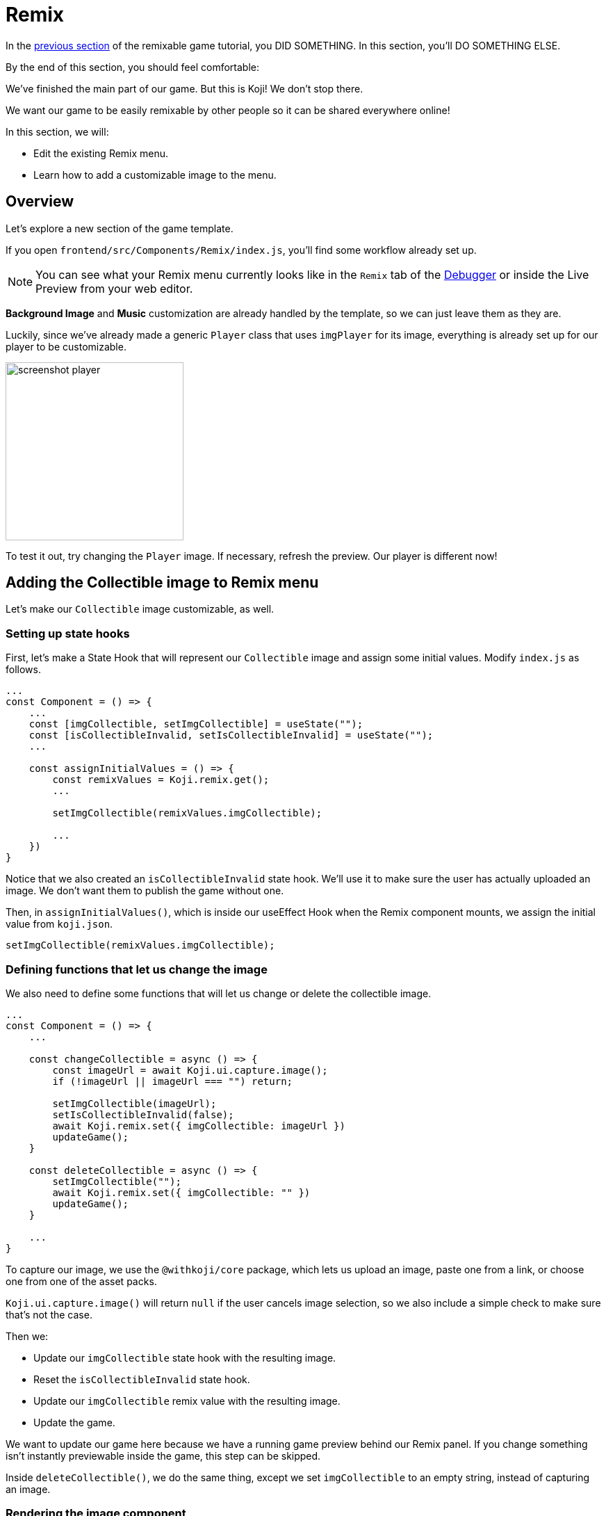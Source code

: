 = Remix
:page-slug: game-remix
:page-description: Modifying the Remix menu
:figure-caption!:

In the <<game-assets#,previous section>> of the remixable game tutorial, you DID SOMETHING.
In this section, you’ll
// tag::description[]
DO SOMETHING ELSE.
// end::description[]

By the end of this section, you should feel comfortable:

We've finished the main part of our game.
But this is Koji! We don't stop there.

We want our game to be easily remixable by other people so it can be shared everywhere online!

In this section, we will:

- Edit the existing Remix menu.

- Learn how to add a customizable image to the menu.

== Overview

Let's explore a new section of the game template.

If you open `frontend/src/Components/Remix/index.js`, you'll find some workflow already set up.

[NOTE]
You can see what your Remix menu currently looks like in the `Remix` tab of the http://developer.withkoji.com/docs/develop/testing-templates#_using_the_koji_debugger[Debugger] or inside the Live Preview from your web editor.

*Background Image* and *Music* customization are already handled by the template, so we can just leave them as they are.

Luckily, since we've already made a generic `Player` class that uses `imgPlayer` for its image, everything is already set up for our player to be customizable.

image:https://i.imgur.com/PvpEy66.png[alt="screenshot player",width=256,height=256]

To test it out, try changing the `Player` image.
If necessary, refresh the preview.
Our player is different now!

== Adding the Collectible image to Remix menu

Let's make our `Collectible` image customizable, as well.

=== Setting up state hooks

First, let's make a State Hook that will represent our `Collectible` image and assign some initial values.
Modify `index.js` as follows.

[source,javascript]
-------------------
...
const Component = () => {
    ...
    const [imgCollectible, setImgCollectible] = useState("");
    const [isCollectibleInvalid, setIsCollectibleInvalid] = useState("");
    ...

    const assignInitialValues = () => {
        const remixValues = Koji.remix.get();
        ...

        setImgCollectible(remixValues.imgCollectible);

        ...
    })
}
-------------------

Notice that we also created an `isCollectibleInvalid` state hook.
We'll use it to make sure the user has actually uploaded an image.
We don't want them to publish the game without one.

Then, in `assignInitialValues()`, which is inside our useEffect Hook when the Remix component mounts, we assign the initial value from `koji.json`.

`setImgCollectible(remixValues.imgCollectible);`

=== Defining functions that let us change the image

We also need to define some functions that will let us change or delete the collectible image.

[source,javascript]
-------------------
...
const Component = () => {
    ...

    const changeCollectible = async () => {
        const imageUrl = await Koji.ui.capture.image();
        if (!imageUrl || imageUrl === "") return;

        setImgCollectible(imageUrl);
        setIsCollectibleInvalid(false);
        await Koji.remix.set({ imgCollectible: imageUrl })
        updateGame();
    }

    const deleteCollectible = async () => {
        setImgCollectible("");
        await Koji.remix.set({ imgCollectible: "" })
        updateGame();
    }

    ...
}
-------------------

To capture our image, we use the `@withkoji/core` package, which lets us upload an image, paste one from a link, or choose one from one of the asset packs.

`Koji.ui.capture.image()` will return `null` if the user cancels image selection, so we also include a simple check to make sure that's not the case.

Then we:

* Update our `imgCollectible` state hook with the resulting image.

* Reset the `isCollectibleInvalid` state hook.

* Update our `imgCollectible` remix value with the resulting image.

* Update the game.

We want to update our game here because we have a running game preview behind our Remix panel.
If you change something isn't instantly previewable inside the game, this step can be skipped.

Inside `deleteCollectible()`, we do the same thing, except we set `imgCollectible` to an empty string, instead of capturing an image.

=== Rendering the image component

Next, let's render the component that represents a collectible image and lets us customize it.
We can once again use the existing structure from `Player`.

Find the component that looks like the following.

[source,javascript]
-------------------
<div>
    <Label>
        <b>{"Player"}</b>
    </Label>
    <ImageButton
        src={optimizeImage(imgPlayer, 120, 120)}
        canDelete={canUpdateImages}
        onClick={changeImgPlayer}
        onDelete={deletePlayer}
        isInvalid={isPlayerInvalid}
    />
</div>
-------------------

Make a copy just below it, still inside the `<Section>` component and modify it as follows.

[source,javascript]
-------------------
<div>
    <Label>
        <b>{"Collectible"}</b>
    </Label>
    <ImageButton
        src={optimizeImage(imgCollectible, 120, 120)}
        canDelete={canUpdateImages}
        onClick={changeCollectible}
        onDelete={deleteCollectible}
        isInvalid={isCollectibleInvalid}
    />
</div>
-------------------

=== Updating the finish() function

Lastly, we want to modify the `finish()` function to prevent the user from publishing if they haven't uploaded an image.

That logic is already in place for `imgPlayer`, so we can just modify it to include `imgCollectible`.

[source,javascript]
-------------------
const finish = async () => {
    if (imgPlayer === "" || imgCollectible === "") {
        setErrorLabel("Complete the required selections to continue.");

        if (imgPlayer === "") {
            setIsPlayerInvalid(true);
        }

        if (imgCollectible === "") {
            setIsCollectibleInvalid(true);
        }

        return;
    }

    await Koji.remix.set({
        backgroundImage,
        music,
        title,
    })
    Koji.remix.finish();
}
-------------------

[NOTE]
We don't need to explicitly set `imgPlayer` and `imgCollectible` inside the `Koji.remix.set()` function, because we've already done it in our `onChange` handlers.

image:https://i.imgur.com/F5BamYt.png[alt="screenshot player",width=256,height=256]

== Wrapping up

That's our `Remix` mode finished! We've just added the ability for users to change the `Collectible` image!

In the <<game-thumbnail-preview#,next section>>, we will customize our thumbnail preview.
